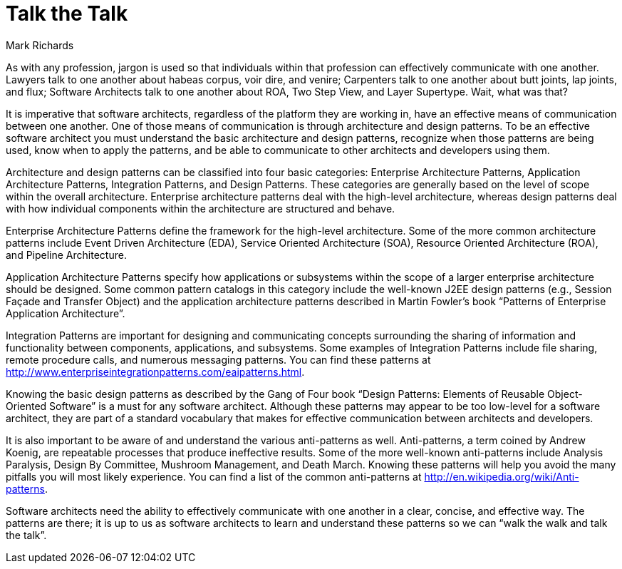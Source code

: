 = ﻿Talk the Talk
:author: Mark Richards

As with any profession, jargon is used so that individuals within that profession can effectively communicate with one another.
Lawyers talk to one another about habeas corpus, voir dire, and venire; Carpenters talk to one another about butt joints, lap joints, and flux; Software Architects talk to one another about ROA, Two Step View, and Layer Supertype.
Wait, what was that?

It is imperative that software architects, regardless of the platform they are working in, have an effective means of communication between one another.
One of those means of communication is through architecture and design patterns.
To be an effective software architect you must understand the basic architecture and design patterns, recognize when those patterns are being used, know when to apply the patterns, and be able to communicate to other architects and developers using them.

Architecture and design patterns can be classified into four basic categories: Enterprise Architecture Patterns, Application Architecture Patterns, Integration Patterns, and Design Patterns.
These categories are generally based on the level of scope within the overall architecture.
Enterprise architecture patterns deal with the high-level architecture, whereas design patterns deal with how individual components within the architecture are structured and behave.

Enterprise Architecture Patterns define the framework for the high-level architecture.
Some of the more common architecture patterns include Event Driven Architecture (EDA), Service Oriented Architecture (SOA), Resource Oriented Architecture (ROA), and Pipeline Architecture.

Application Architecture Patterns specify how applications or subsystems within the scope of a larger enterprise architecture should be designed.
Some common pattern catalogs in this category include the well-known J2EE design patterns (e.g., Session Façade and Transfer Object) and the application architecture patterns described in Martin Fowler’s book “Patterns of Enterprise Application Architecture”.

Integration Patterns are important for designing and communicating concepts surrounding the sharing of information and functionality between components, applications, and subsystems.
Some examples of Integration Patterns include file sharing, remote procedure calls, and numerous messaging patterns.
You can find these patterns at http://www.enterpriseintegrationpatterns.com/eaipatterns.html.

Knowing the basic design patterns as described by the Gang of Four book “Design Patterns: Elements of Reusable Object-Oriented Software” is a must for any software architect.
Although these patterns may appear to be too low-level for a software architect, they are part of a standard vocabulary that makes for effective communication between architects and developers.

It is also important to be aware of and understand the various anti-patterns as well.
Anti-patterns, a term coined by Andrew Koenig, are repeatable processes that produce ineffective results.
Some of the more well-known anti-patterns include Analysis Paralysis, Design By Committee, Mushroom Management, and Death March.
Knowing these patterns will help you avoid the many pitfalls you will most likely experience.
You can find a list of the common anti-patterns at http://en.wikipedia.org/wiki/Anti-patterns.

Software architects need the ability to effectively communicate with one another in a clear, concise, and effective way.
The patterns are there; it is up to us as software architects to learn and understand these patterns so we can “walk the walk and talk the talk”.
